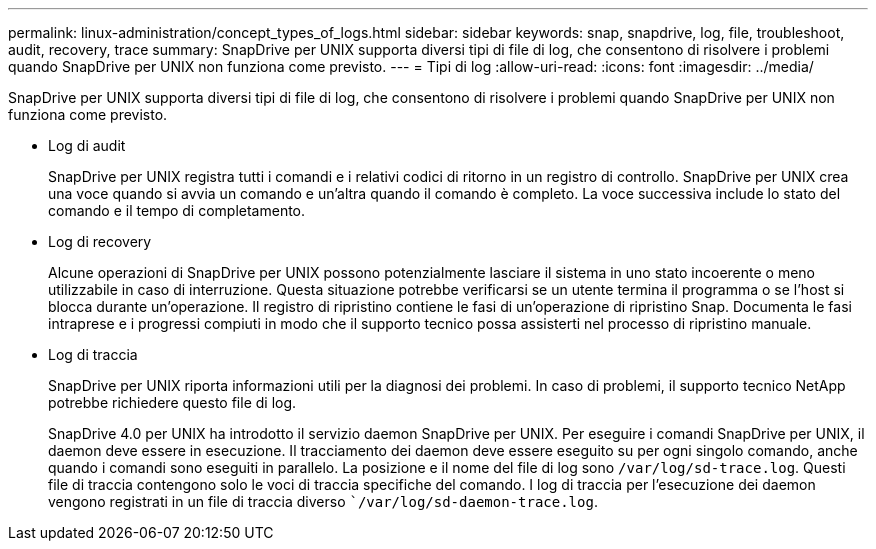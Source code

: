 ---
permalink: linux-administration/concept_types_of_logs.html 
sidebar: sidebar 
keywords: snap, snapdrive, log, file, troubleshoot, audit, recovery, trace 
summary: SnapDrive per UNIX supporta diversi tipi di file di log, che consentono di risolvere i problemi quando SnapDrive per UNIX non funziona come previsto. 
---
= Tipi di log
:allow-uri-read: 
:icons: font
:imagesdir: ../media/


[role="lead"]
SnapDrive per UNIX supporta diversi tipi di file di log, che consentono di risolvere i problemi quando SnapDrive per UNIX non funziona come previsto.

* Log di audit
+
SnapDrive per UNIX registra tutti i comandi e i relativi codici di ritorno in un registro di controllo. SnapDrive per UNIX crea una voce quando si avvia un comando e un'altra quando il comando è completo. La voce successiva include lo stato del comando e il tempo di completamento.

* Log di recovery
+
Alcune operazioni di SnapDrive per UNIX possono potenzialmente lasciare il sistema in uno stato incoerente o meno utilizzabile in caso di interruzione. Questa situazione potrebbe verificarsi se un utente termina il programma o se l'host si blocca durante un'operazione. Il registro di ripristino contiene le fasi di un'operazione di ripristino Snap. Documenta le fasi intraprese e i progressi compiuti in modo che il supporto tecnico possa assisterti nel processo di ripristino manuale.

* Log di traccia
+
SnapDrive per UNIX riporta informazioni utili per la diagnosi dei problemi. In caso di problemi, il supporto tecnico NetApp potrebbe richiedere questo file di log.

+
SnapDrive 4.0 per UNIX ha introdotto il servizio daemon SnapDrive per UNIX. Per eseguire i comandi SnapDrive per UNIX, il daemon deve essere in esecuzione. Il tracciamento dei daemon deve essere eseguito su per ogni singolo comando, anche quando i comandi sono eseguiti in parallelo. La posizione e il nome del file di log sono `/var/log/sd-trace.log`. Questi file di traccia contengono solo le voci di traccia specifiche del comando. I log di traccia per l'esecuzione dei daemon vengono registrati in un file di traccia diverso ``/var/log/sd-daemon-trace.log`.


